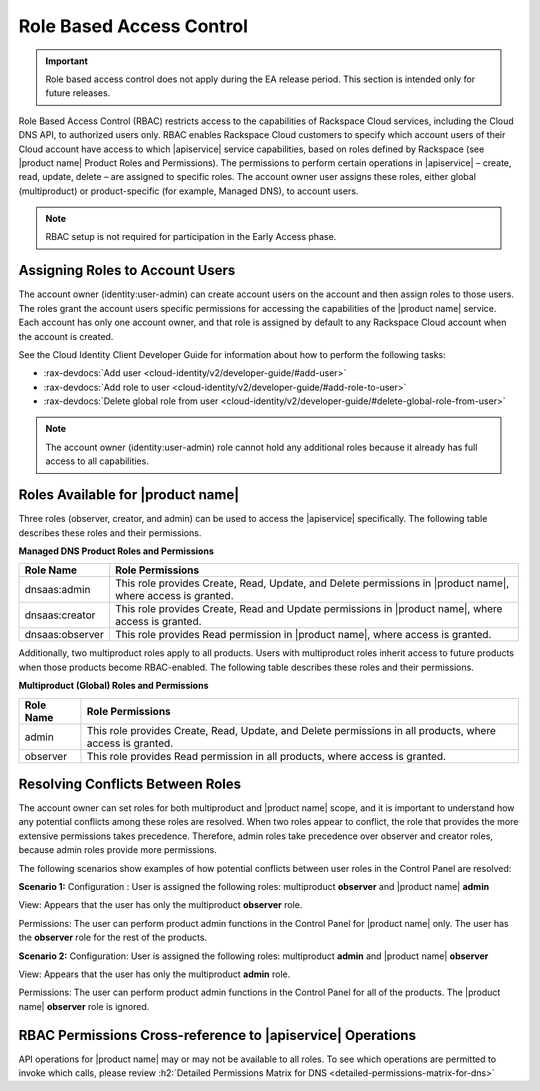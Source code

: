 .. _cdns-dg-RBAC:

=========================
Role Based Access Control
=========================

.. important::

   Role based access control does not apply during the EA release period.  This section
   is intended only for future releases.

Role Based Access Control (RBAC) restricts access to the capabilities of Rackspace Cloud 
services, including the Cloud DNS API, to authorized users only. RBAC enables Rackspace 
Cloud customers to specify which account users of their Cloud account have access to which 
|apiservice| service capabilities, based on roles defined by Rackspace (see |product name| 
Product Roles and Permissions). The permissions to perform certain operations in 
|apiservice| – create, read, update, delete – are assigned to specific roles. The account 
owner user assigns these roles, either global (multiproduct) or product-specific (for 
example, Managed DNS), to account users.

..  note::
    
    RBAC setup is not required for participation in the Early Access phase.

Assigning Roles to Account Users
~~~~~~~~~~~~~~~~~~~~~~~~~~~~~~~~

The account owner (identity:user-admin) can create account users on the account and then 
assign roles to those users. The roles grant the account users specific permissions for 
accessing the capabilities of the |product name| service. Each account has only one account 
owner, and that role is assigned by default to any Rackspace Cloud account when the account 
is created.

See the Cloud Identity Client Developer Guide for information about how to perform the 
following tasks:

-  :rax-devdocs:`Add user <cloud-identity/v2/developer-guide/#add-user>` 
   
-  :rax-devdocs:`Add role to user <cloud-identity/v2/developer-guide/#add-role-to-user>`

-  :rax-devdocs:`Delete global role from user <cloud-identity/v2/developer-guide/#delete-global-role-from-user>`

.. note::

    The account owner (identity:user-admin) role cannot hold any additional roles because 
    it already has full access to all capabilities.

Roles Available for |product name|
~~~~~~~~~~~~~~~~~~~~~~~~~~~~~~~~~~~~~~~~~~~~~~~~~~~~~~~

Three roles (observer, creator, and admin) can be used to access the |apiservice| 
specifically. The following table describes these roles and their permissions.

**Managed DNS Product Roles and Permissions**

+-----------------+-------------------------------------------------------------------+
| Role Name       | Role Permissions                                                  |
+=================+===================================================================+
| dnsaas:admin    | This role provides Create, Read, Update, and Delete permissions   |
|                 | in |product name|, where access is granted.                       |
+-----------------+-------------------------------------------------------------------+
| dnsaas:creator  | This role provides Create, Read and Update permissions            |
|                 | in |product name|, where access is granted.                       |
+-----------------+-------------------------------------------------------------------+
| dnsaas:observer | This role provides Read permission in |product name|, where       |
|                 | access is granted.                                                |
+-----------------+-------------------------------------------------------------------+

Additionally, two multiproduct roles apply to all products. Users with multiproduct roles 
inherit access to future products when those products become RBAC-enabled. The following 
table describes these roles and their permissions.

**Multiproduct (Global) Roles and Permissions**

+-----------+-------------------------------------------------------------------+
| Role Name | Role Permissions                                                  |
+===========+===================================================================+
| admin     | This role provides Create, Read, Update, and Delete permissions   |
|           | in all products, where access is granted.                         |
+-----------+-------------------------------------------------------------------+
| observer  | This role provides Read permission in all products, where         |
|           | access is granted.                                                |
+-----------+-------------------------------------------------------------------+

Resolving Conflicts Between Roles
~~~~~~~~~~~~~~~~~~~~~~~~~~~~~~~~~

The account owner can set roles for both multiproduct and |product name| scope, and it is 
important to understand how any potential conflicts among these roles are resolved. 
When two roles appear to conflict, the role that provides the more extensive permissions 
takes precedence. Therefore, admin roles take precedence over observer and creator 
roles, because admin roles provide more permissions.

The following scenarios show examples of how potential conflicts between user roles 
in the Control Panel are resolved:

**Scenario 1:**
Configuration : User is assigned the following roles: multiproduct **observer** and 
|product name| **admin**

View: Appears that the user has only the multiproduct **observer** role.

Permissions: The user can perform product admin functions in the Control Panel for 
|product name| only. The user has the **observer** role for the rest of the products.

**Scenario 2:**
Configuration: User is assigned the following roles: multiproduct **admin** and 
|product name| **observer**

View: Appears that the user has only the multiproduct **admin** role.

Permissions: The user can perform product admin functions in the Control Panel for all 
of the products. The |product name| **observer** role is ignored.

RBAC Permissions Cross-reference to |apiservice| Operations
~~~~~~~~~~~~~~~~~~~~~~~~~~~~~~~~~~~~~~~~~~~~~~~~~~~~~~~~~~~~~~~~~~~~~~~

API operations for |product name| may or may not be available to all roles. To see which 
operations are permitted to invoke which calls, please review 
:h2:`Detailed Permissions Matrix for DNS <detailed-permissions-matrix-for-dns>` 
